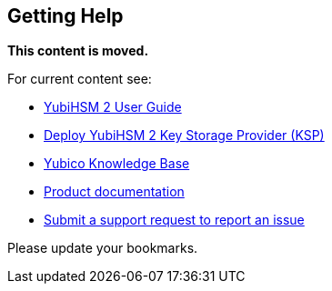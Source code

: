 == Getting Help

**This content is moved.**

For current content see: 

- link:https://docs.yubico.com/hardware/yubihsm-2/hsm-2-user-guide/index.html[YubiHSM 2 User Guide]

- link:https://docs.yubico.com/hardware/yubihsm-2/hsm-2-user-guide/hsm2-config-ksp-windows.html[Deploy YubiHSM 2 Key Storage Provider (KSP)]

- https://support.yubico.com/[Yubico Knowledge Base]

- https://resources.yubico.com/53ZDUYE6/at/q4bsft-z2wi8-fo7aqg/YubiHSM2_Product_Brief.pdf[Product documentation]

- https://support.yubico.com/hc/en-us/requests/new[Submit a support request to report an issue]

Please update your bookmarks.